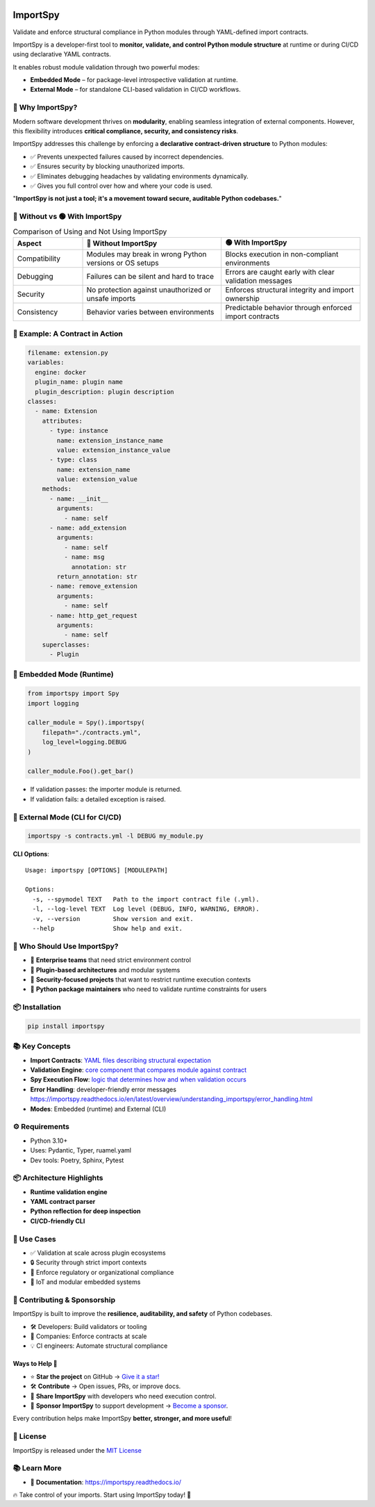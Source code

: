 .. image:: https://img.shields.io/pypi/v/importspy
   :target: https://pypi.org/project/importspy/
.. image:: https://img.shields.io/pypi/dm/importspy
.. image:: https://img.shields.io/pypi/pyversions/importspy
.. image:: https://img.shields.io/github/actions/workflow/status/atellaluca/ImportSpy/python-package.yml?style=flat-square
   :target: https://github.com/atellaluca/ImportSpy/actions/workflows/python-package.yml
.. image:: https://img.shields.io/readthedocs/importspy?style=flat-square
   :target: https://importspy.readthedocs.io/
   :alt: Documentation Status
.. image:: https://img.shields.io/github/license/atellaluca/importspy

ImportSpy
=========

Validate and enforce structural compliance in Python modules through YAML-defined import contracts.

ImportSpy is a developer-first tool to **monitor, validate, and control Python module structure** at runtime or during CI/CD using declarative YAML contracts.

It enables robust module validation through two powerful modes:

- **Embedded Mode** – for package-level introspective validation at runtime.
- **External Mode** – for standalone CLI-based validation in CI/CD workflows.

.. image:: https://raw.githubusercontent.com/atellaluca/ImportSpy/refs/heads/main/assets/importspy-works.png
   :width: 830
   :alt: How ImportSpy Works

🚀 Why ImportSpy?
-----------------

Modern software development thrives on **modularity**, enabling seamless integration of external components. However, this flexibility introduces **critical compliance, security, and consistency risks**.

ImportSpy addresses this challenge by enforcing a **declarative contract-driven structure** to Python modules:

- ✅ Prevents unexpected failures caused by incorrect dependencies.
- ✅ Ensures security by blocking unauthorized imports.
- ✅ Eliminates debugging headaches by validating environments dynamically.
- ✅ Gives you full control over how and where your code is used.

"**ImportSpy is not just a tool; it's a movement toward secure, auditable Python codebases.**"

🔴 Without vs 🟢 With ImportSpy
-------------------------------

.. list-table:: Comparison of Using and Not Using ImportSpy
   :header-rows: 1
   :widths: 20 40 40

   * - Aspect
     - 🔴 Without ImportSpy
     - 🟢 With ImportSpy
   * - Compatibility
     - Modules may break in wrong Python versions or OS setups
     - Blocks execution in non-compliant environments
   * - Debugging
     - Failures can be silent and hard to trace
     - Errors are caught early with clear validation messages
   * - Security
     - No protection against unauthorized or unsafe imports
     - Enforces structural integrity and import ownership
   * - Consistency
     - Behavior varies between environments
     - Predictable behavior through enforced import contracts

🧪 Example: A Contract in Action
--------------------------------

.. code-block:: yaml

    filename: extension.py
    variables:
      engine: docker
      plugin_name: plugin name
      plugin_description: plugin description
    classes:
      - name: Extension
        attributes:
          - type: instance
            name: extension_instance_name
            value: extension_instance_value
          - type: class
            name: extension_name
            value: extension_value
        methods:
          - name: __init__
            arguments:
              - name: self
          - name: add_extension
            arguments:
              - name: self
              - name: msg
                annotation: str
            return_annotation: str
          - name: remove_extension
            arguments:
              - name: self
          - name: http_get_request
            arguments:
              - name: self
        superclasses:
          - Plugin

🧠 Embedded Mode (Runtime)
--------------------------

.. code-block:: python

    from importspy import Spy
    import logging

    caller_module = Spy().importspy(
        filepath="./contracts.yml",
        log_level=logging.DEBUG
    )

    caller_module.Foo().get_bar()

- If validation passes: the importer module is returned.
- If validation fails: a detailed exception is raised.

🔧 External Mode (CLI for CI/CD)
--------------------------------

.. code-block:: bash

    importspy -s contracts.yml -l DEBUG my_module.py

**CLI Options**::

    Usage: importspy [OPTIONS] [MODULEPATH]

    Options:
      -s, --spymodel TEXT   Path to the import contract file (.yml).
      -l, --log-level TEXT  Log level (DEBUG, INFO, WARNING, ERROR).
      -v, --version         Show version and exit.
      --help                Show help and exit.

👤 Who Should Use ImportSpy?
----------------------------

- 🔹 **Enterprise teams** that need strict environment control
- 🔹 **Plugin-based architectures** and modular systems
- 🔹 **Security-focused projects** that want to restrict runtime execution contexts
- 🔹 **Python package maintainers** who need to validate runtime constraints for users

📦 Installation
---------------

.. code-block:: bash

    pip install importspy

📚 Key Concepts
---------------

- **Import Contracts**: `YAML files describing structural expectation <https://importspy.readthedocs.io/en/latest/overview/understanding_importspy/contract_structure.html>`_
- **Validation Engine**: `core component that compares module against contract <https://importspy.readthedocs.io/en/latest/overview/understanding_importspy/validation_and_compliance.html>`_
- **Spy Execution Flow**: `logic that determines how and when validation occurs <https://importspy.readthedocs.io/en/latest/overview/understanding_importspy/spy_execution_flow.html>`_
- **Error Handling**: developer-friendly error messages `<https://importspy.readthedocs.io/en/latest/overview/understanding_importspy/error_handling.html>`_
- **Modes**: Embedded (runtime) and External (CLI)

⚙ Requirements
--------------

- Python 3.10+
- Uses: Pydantic, Typer, ruamel.yaml
- Dev tools: Poetry, Sphinx, Pytest

📦 Architecture Highlights
--------------------------

- **Runtime validation engine**
- **YAML contract parser**
- **Python reflection for deep inspection**
- **CI/CD-friendly CLI**

🔐 Use Cases
------------

- ✅ Validation at scale across plugin ecosystems
- 🔒 Security through strict import contexts
- 📑 Enforce regulatory or organizational compliance
- 🧠 IoT and modular embedded systems

🤝 Contributing & Sponsorship
-----------------------------

ImportSpy is built to improve the **resilience, auditability, and safety** of Python codebases.

- 🛠 Developers: Build validators or tooling
- 🏢 Companies: Enforce contracts at scale
- 💡 CI engineers: Automate structural compliance
Ways to Help 🚀
~~~~~~~~~~~~~~~

- ⭐ **Star the project** on GitHub → `Give it a star! <https://github.com/atellaluca/ImportSpy>`_  
- 🛠️ **Contribute** → Open issues, PRs, or improve docs.  
- 📣 **Share ImportSpy** with developers who need execution control.  
- 💖 **Sponsor ImportSpy** to support development → `Become a sponsor <https://github.com/sponsors/atellaluca>`_.  

Every contribution helps make ImportSpy **better, stronger, and more useful**!

📜 License
----------

ImportSpy is released under the `MIT License <https://github.com/atellaluca/ImportSpy/blob/main/LICENSE>`_

📚 Learn More
-------------
- 📖 **Documentation**: https://importspy.readthedocs.io/ 

🔥 Take control of your imports. Start using ImportSpy today! 🚀

